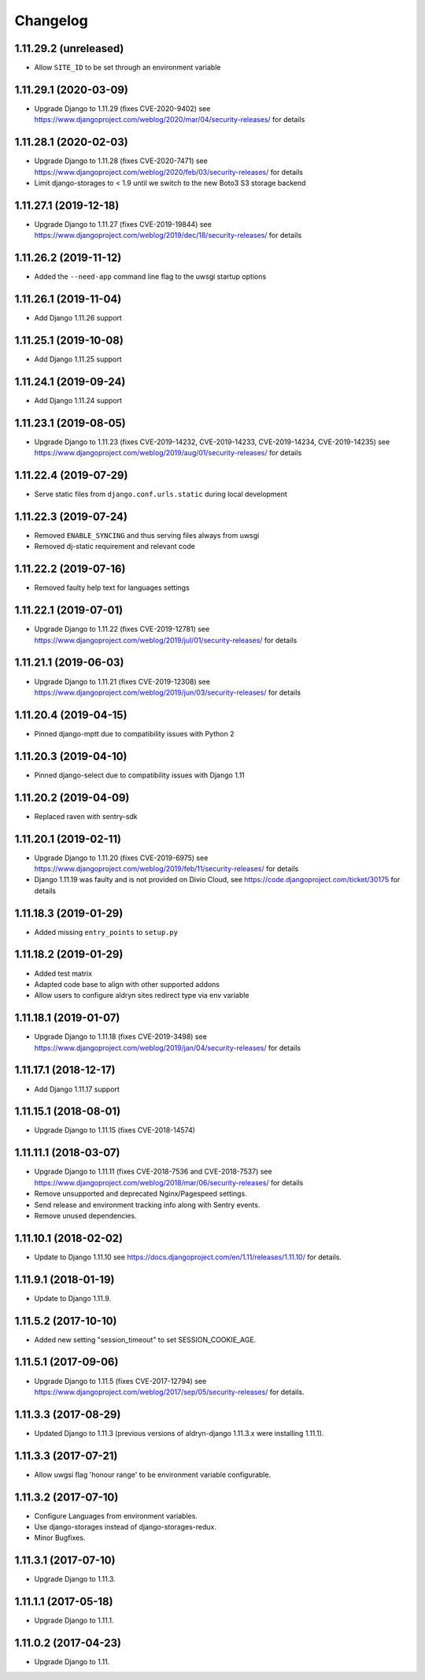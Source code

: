 =========
Changelog
=========


1.11.29.2 (unreleased)
======================

* Allow ``SITE_ID`` to be set through an environment variable


1.11.29.1 (2020-03-09)
======================

* Upgrade Django to 1.11.29 (fixes CVE-2020-9402)
  see https://www.djangoproject.com/weblog/2020/mar/04/security-releases/
  for details


1.11.28.1 (2020-02-03)
======================

* Upgrade Django to 1.11.28 (fixes CVE-2020-7471)
  see https://www.djangoproject.com/weblog/2020/feb/03/security-releases/
  for details
* Limit django-storages to < 1.9 until we switch to the new Boto3 S3 storage
  backend


1.11.27.1 (2019-12-18)
======================

* Upgrade Django to 1.11.27 (fixes CVE-2019-19844)
  see https://www.djangoproject.com/weblog/2019/dec/18/security-releases/
  for details


1.11.26.2 (2019-11-12)
======================

* Added the ``--need-app`` command line flag to the uwsgi startup options


1.11.26.1 (2019-11-04)
======================

* Add Django 1.11.26 support


1.11.25.1 (2019-10-08)
======================

* Add Django 1.11.25 support


1.11.24.1 (2019-09-24)
======================

* Add Django 1.11.24 support


1.11.23.1 (2019-08-05)
======================

* Upgrade Django to 1.11.23
  (fixes CVE-2019-14232, CVE-2019-14233, CVE-2019-14234, CVE-2019-14235)
  see https://www.djangoproject.com/weblog/2019/aug/01/security-releases/
  for details


1.11.22.4 (2019-07-29)
======================

* Serve static files from ``django.conf.urls.static`` during local development


1.11.22.3 (2019-07-24)
======================

* Removed ``ENABLE_SYNCING`` and thus serving files always from uwsgi
* Removed dj-static requirement and relevant code


1.11.22.2 (2019-07-16)
======================

* Removed faulty help text for languages settings


1.11.22.1 (2019-07-01)
======================

* Upgrade Django to 1.11.22 (fixes CVE-2019-12781)
  see https://www.djangoproject.com/weblog/2019/jul/01/security-releases/
  for details


1.11.21.1 (2019-06-03)
======================

* Upgrade Django to 1.11.21 (fixes CVE-2019-12308)
  see https://www.djangoproject.com/weblog/2019/jun/03/security-releases/
  for details


1.11.20.4 (2019-04-15)
======================

* Pinned django-mptt due to compatibility issues with Python 2


1.11.20.3 (2019-04-10)
======================

* Pinned django-select due to compatibility issues with Django 1.11


1.11.20.2 (2019-04-09)
======================

* Replaced raven with sentry-sdk


1.11.20.1 (2019-02-11)
======================

* Upgrade Django to 1.11.20 (fixes CVE-2019-6975)
  see https://www.djangoproject.com/weblog/2019/feb/11/security-releases/
  for details
* Django 1.11.19 was faulty and is not provided on Divio Cloud, see
  https://code.djangoproject.com/ticket/30175 for details


1.11.18.3 (2019-01-29)
======================

* Added missing ``entry_points`` to ``setup.py``


1.11.18.2 (2019-01-29)
======================

* Added test matrix
* Adapted code base to align with other supported addons
* Allow users to configure aldryn sites redirect type via env variable


1.11.18.1 (2019-01-07)
======================

* Upgrade Django to 1.11.18 (fixes CVE-2019-3498)
  see https://www.djangoproject.com/weblog/2019/jan/04/security-releases/
  for details


1.11.17.1 (2018-12-17)
======================

* Add Django 1.11.17 support


1.11.15.1 (2018-08-01)
======================

* Upgrade Django to 1.11.15 (fixes CVE-2018-14574)


1.11.11.1 (2018-03-07)
======================

* Upgrade Django to 1.11.11 (fixes CVE-2018-7536 and CVE-2018-7537)
  see https://www.djangoproject.com/weblog/2018/mar/06/security-releases/
  for details
* Remove unsupported and deprecated Nginx/Pagespeed settings.
* Send release and environment tracking info along with Sentry events.
* Remove unused dependencies.


1.11.10.1 (2018-02-02)
======================

* Update to Django 1.11.10
  see https://docs.djangoproject.com/en/1.11/releases/1.11.10/
  for details.


1.11.9.1 (2018-01-19)
=====================

* Update to Django 1.11.9.


1.11.5.2 (2017-10-10)
=====================

* Added new setting "session_timeout" to set SESSION_COOKIE_AGE.


1.11.5.1 (2017-09-06)
=====================

* Upgrade Django to 1.11.5 (fixes CVE-2017-12794)
  see https://www.djangoproject.com/weblog/2017/sep/05/security-releases/
  for details.


1.11.3.3 (2017-08-29)
=====================

* Updated Django to 1.11.3 (previous versions of aldryn-django 1.11.3.x were installing 1.11.1).


1.11.3.3 (2017-07-21)
=====================

* Allow uwgsi flag 'honour range' to be environment variable configurable.


1.11.3.2 (2017-07-10)
=====================

* Configure Languages from environment variables.
* Use django-storages instead of django-storages-redux.
* Minor Bugfixes.


1.11.3.1 (2017-07-10)
=====================

* Upgrade Django to 1.11.3.


1.11.1.1 (2017-05-18)
=====================

* Upgrade Django to 1.11.1.


1.11.0.2 (2017-04-23)
=====================

* Upgrade Django to 1.11.
